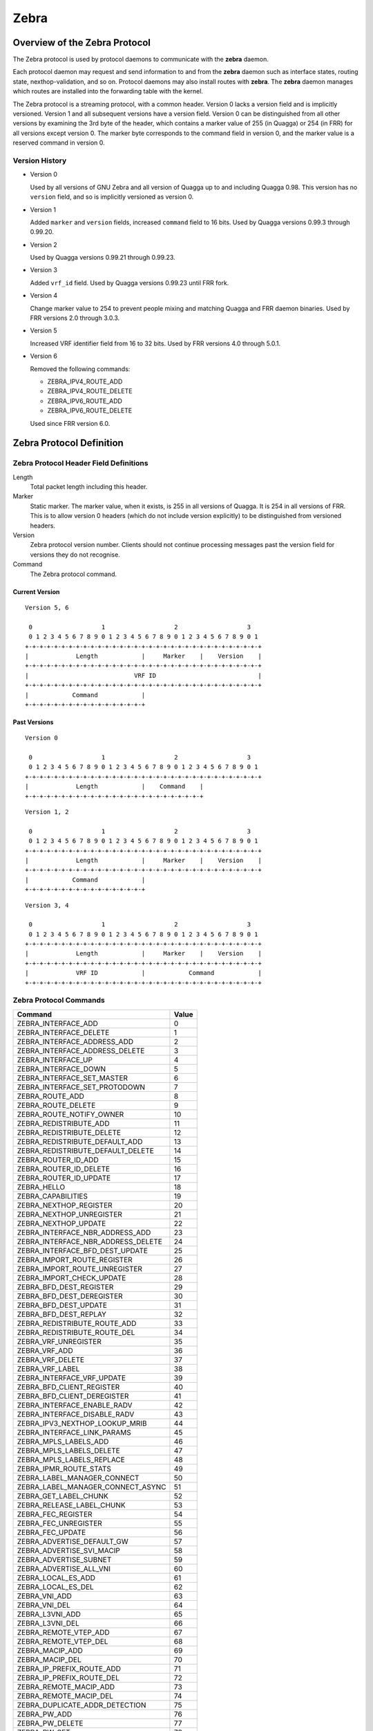.. _zebra:

*****
Zebra
*****

.. _zebra-protocol:

Overview of the Zebra Protocol
==============================

The Zebra protocol is used by protocol daemons to communicate with the
**zebra** daemon.

Each protocol daemon may request and send information to and from the **zebra**
daemon such as interface states, routing state, nexthop-validation, and so on.
Protocol daemons may also install routes with **zebra**. The **zebra** daemon
manages which routes are installed into the forwarding table with the kernel.

The Zebra protocol is a streaming protocol, with a common header. Version 0
lacks a version field and is implicitly versioned. Version 1 and all subsequent
versions have a version field.  Version 0 can be distinguished from all other
versions by examining the 3rd byte of the header, which contains a marker value
of 255 (in Quagga) or 254 (in FRR) for all versions except version 0. The
marker byte corresponds to the command field in version 0, and the marker value
is a reserved command in version 0.

Version History
---------------

- Version 0

  Used by all versions of GNU Zebra and all version of Quagga up to and
  including Quagga 0.98. This version has no ``version`` field, and so is
  implicitly versioned as version 0.

- Version 1

  Added ``marker`` and ``version`` fields, increased ``command`` field to 16
  bits. Used by Quagga versions 0.99.3 through 0.99.20.

- Version 2

  Used by Quagga versions 0.99.21 through 0.99.23.

- Version 3

  Added ``vrf_id`` field. Used by Quagga versions 0.99.23 until FRR fork.

- Version 4

  Change marker value to 254 to prevent people mixing and matching Quagga and
  FRR daemon binaries. Used by FRR versions 2.0 through 3.0.3.

- Version 5

  Increased VRF identifier field from 16 to 32 bits. Used by FRR versions 4.0
  through 5.0.1.

- Version 6

  Removed the following commands:

  * ZEBRA_IPV4_ROUTE_ADD
  * ZEBRA_IPV4_ROUTE_DELETE
  * ZEBRA_IPV6_ROUTE_ADD
  * ZEBRA_IPV6_ROUTE_DELETE

  Used since FRR version 6.0.


Zebra Protocol Definition
=========================

Zebra Protocol Header Field Definitions
---------------------------------------

Length
   Total packet length including this header.

Marker
   Static marker. The marker value, when it exists, is 255 in all versions of
   Quagga. It is 254 in all versions of FRR. This is to allow version 0 headers
   (which do not include version explicitly) to be distinguished from versioned
   headers.

Version
   Zebra protocol version number. Clients should not continue processing
   messages past the version field for versions they do not recognise.

Command
   The Zebra protocol command.


Current Version
^^^^^^^^^^^^^^^

::

   Version 5, 6

    0                   1                   2                   3
    0 1 2 3 4 5 6 7 8 9 0 1 2 3 4 5 6 7 8 9 0 1 2 3 4 5 6 7 8 9 0 1
   +-+-+-+-+-+-+-+-+-+-+-+-+-+-+-+-+-+-+-+-+-+-+-+-+-+-+-+-+-+-+-+-+
   |             Length            |     Marker    |    Version    |
   +-+-+-+-+-+-+-+-+-+-+-+-+-+-+-+-+-+-+-+-+-+-+-+-+-+-+-+-+-+-+-+-+
   |                             VRF ID                            |
   +-+-+-+-+-+-+-+-+-+-+-+-+-+-+-+-+-+-+-+-+-+-+-+-+-+-+-+-+-+-+-+-+
   |            Command            |
   +-+-+-+-+-+-+-+-+-+-+-+-+-+-+-+-+


Past Versions
^^^^^^^^^^^^^

::

   Version 0

    0                   1                   2                   3
    0 1 2 3 4 5 6 7 8 9 0 1 2 3 4 5 6 7 8 9 0 1 2 3 4 5 6 7 8 9 0 1
   +-+-+-+-+-+-+-+-+-+-+-+-+-+-+-+-+-+-+-+-+-+-+-+-+-+-+-+-+-+-+-+-+
   |             Length            |    Command    |
   +-+-+-+-+-+-+-+-+-+-+-+-+-+-+-+-+-+-+-+-+-+-+-+-+

::

   Version 1, 2

    0                   1                   2                   3
    0 1 2 3 4 5 6 7 8 9 0 1 2 3 4 5 6 7 8 9 0 1 2 3 4 5 6 7 8 9 0 1
   +-+-+-+-+-+-+-+-+-+-+-+-+-+-+-+-+-+-+-+-+-+-+-+-+-+-+-+-+-+-+-+-+
   |             Length            |     Marker    |    Version    |
   +-+-+-+-+-+-+-+-+-+-+-+-+-+-+-+-+-+-+-+-+-+-+-+-+-+-+-+-+-+-+-+-+
   |            Command            |
   +-+-+-+-+-+-+-+-+-+-+-+-+-+-+-+-+


::

   Version 3, 4

    0                   1                   2                   3
    0 1 2 3 4 5 6 7 8 9 0 1 2 3 4 5 6 7 8 9 0 1 2 3 4 5 6 7 8 9 0 1
   +-+-+-+-+-+-+-+-+-+-+-+-+-+-+-+-+-+-+-+-+-+-+-+-+-+-+-+-+-+-+-+-+
   |             Length            |     Marker    |    Version    |
   +-+-+-+-+-+-+-+-+-+-+-+-+-+-+-+-+-+-+-+-+-+-+-+-+-+-+-+-+-+-+-+-+
   |             VRF ID            |            Command            |
   +-+-+-+-+-+-+-+-+-+-+-+-+-+-+-+-+-+-+-+-+-+-+-+-+-+-+-+-+-+-+-+-+


Zebra Protocol Commands
-----------------------

+------------------------------------+-------+
| Command                            | Value |
+====================================+=======+
| ZEBRA_INTERFACE_ADD                | 0     |
+------------------------------------+-------+
| ZEBRA_INTERFACE_DELETE             | 1     |
+------------------------------------+-------+
| ZEBRA_INTERFACE_ADDRESS_ADD        | 2     |
+------------------------------------+-------+
| ZEBRA_INTERFACE_ADDRESS_DELETE     | 3     |
+------------------------------------+-------+
| ZEBRA_INTERFACE_UP                 | 4     |
+------------------------------------+-------+
| ZEBRA_INTERFACE_DOWN               | 5     |
+------------------------------------+-------+
| ZEBRA_INTERFACE_SET_MASTER         | 6     |
+------------------------------------+-------+
| ZEBRA_INTERFACE_SET_PROTODOWN      | 7     |
+------------------------------------+-------+
| ZEBRA_ROUTE_ADD                    | 8     |
+------------------------------------+-------+
| ZEBRA_ROUTE_DELETE                 | 9     |
+------------------------------------+-------+
| ZEBRA_ROUTE_NOTIFY_OWNER           | 10    |
+------------------------------------+-------+
| ZEBRA_REDISTRIBUTE_ADD             | 11    |
+------------------------------------+-------+
| ZEBRA_REDISTRIBUTE_DELETE          | 12    |
+------------------------------------+-------+
| ZEBRA_REDISTRIBUTE_DEFAULT_ADD     | 13    |
+------------------------------------+-------+
| ZEBRA_REDISTRIBUTE_DEFAULT_DELETE  | 14    |
+------------------------------------+-------+
| ZEBRA_ROUTER_ID_ADD                | 15    |
+------------------------------------+-------+
| ZEBRA_ROUTER_ID_DELETE             | 16    |
+------------------------------------+-------+
| ZEBRA_ROUTER_ID_UPDATE             | 17    |
+------------------------------------+-------+
| ZEBRA_HELLO                        | 18    |
+------------------------------------+-------+
| ZEBRA_CAPABILITIES                 | 19    |
+------------------------------------+-------+
| ZEBRA_NEXTHOP_REGISTER             | 20    |
+------------------------------------+-------+
| ZEBRA_NEXTHOP_UNREGISTER           | 21    |
+------------------------------------+-------+
| ZEBRA_NEXTHOP_UPDATE               | 22    |
+------------------------------------+-------+
| ZEBRA_INTERFACE_NBR_ADDRESS_ADD    | 23    |
+------------------------------------+-------+
| ZEBRA_INTERFACE_NBR_ADDRESS_DELETE | 24    |
+------------------------------------+-------+
| ZEBRA_INTERFACE_BFD_DEST_UPDATE    | 25    |
+------------------------------------+-------+
| ZEBRA_IMPORT_ROUTE_REGISTER        | 26    |
+------------------------------------+-------+
| ZEBRA_IMPORT_ROUTE_UNREGISTER      | 27    |
+------------------------------------+-------+
| ZEBRA_IMPORT_CHECK_UPDATE          | 28    |
+------------------------------------+-------+
| ZEBRA_BFD_DEST_REGISTER            | 29    |
+------------------------------------+-------+
| ZEBRA_BFD_DEST_DEREGISTER          | 30    |
+------------------------------------+-------+
| ZEBRA_BFD_DEST_UPDATE              | 31    |
+------------------------------------+-------+
| ZEBRA_BFD_DEST_REPLAY              | 32    |
+------------------------------------+-------+
| ZEBRA_REDISTRIBUTE_ROUTE_ADD       | 33    |
+------------------------------------+-------+
| ZEBRA_REDISTRIBUTE_ROUTE_DEL       | 34    |
+------------------------------------+-------+
| ZEBRA_VRF_UNREGISTER               | 35    |
+------------------------------------+-------+
| ZEBRA_VRF_ADD                      | 36    |
+------------------------------------+-------+
| ZEBRA_VRF_DELETE                   | 37    |
+------------------------------------+-------+
| ZEBRA_VRF_LABEL                    | 38    |
+------------------------------------+-------+
| ZEBRA_INTERFACE_VRF_UPDATE         | 39    |
+------------------------------------+-------+
| ZEBRA_BFD_CLIENT_REGISTER          | 40    |
+------------------------------------+-------+
| ZEBRA_BFD_CLIENT_DEREGISTER        | 41    |
+------------------------------------+-------+
| ZEBRA_INTERFACE_ENABLE_RADV        | 42    |
+------------------------------------+-------+
| ZEBRA_INTERFACE_DISABLE_RADV       | 43    |
+------------------------------------+-------+
| ZEBRA_IPV3_NEXTHOP_LOOKUP_MRIB     | 44    |
+------------------------------------+-------+
| ZEBRA_INTERFACE_LINK_PARAMS        | 45    |
+------------------------------------+-------+
| ZEBRA_MPLS_LABELS_ADD              | 46    |
+------------------------------------+-------+
| ZEBRA_MPLS_LABELS_DELETE           | 47    |
+------------------------------------+-------+
| ZEBRA_MPLS_LABELS_REPLACE          | 48    |
+------------------------------------+-------+
| ZEBRA_IPMR_ROUTE_STATS             | 49    |
+------------------------------------+-------+
| ZEBRA_LABEL_MANAGER_CONNECT        | 50    |
+------------------------------------+-------+
| ZEBRA_LABEL_MANAGER_CONNECT_ASYNC  | 51    |
+------------------------------------+-------+
| ZEBRA_GET_LABEL_CHUNK              | 52    |
+------------------------------------+-------+
| ZEBRA_RELEASE_LABEL_CHUNK          | 53    |
+------------------------------------+-------+
| ZEBRA_FEC_REGISTER                 | 54    |
+------------------------------------+-------+
| ZEBRA_FEC_UNREGISTER               | 55    |
+------------------------------------+-------+
| ZEBRA_FEC_UPDATE                   | 56    |
+------------------------------------+-------+
| ZEBRA_ADVERTISE_DEFAULT_GW         | 57    |
+------------------------------------+-------+
| ZEBRA_ADVERTISE_SVI_MACIP          | 58    |
+------------------------------------+-------+
| ZEBRA_ADVERTISE_SUBNET             | 59    |
+------------------------------------+-------+
| ZEBRA_ADVERTISE_ALL_VNI            | 60    |
+------------------------------------+-------+
| ZEBRA_LOCAL_ES_ADD                 | 61    |
+------------------------------------+-------+
| ZEBRA_LOCAL_ES_DEL                 | 62    |
+------------------------------------+-------+
| ZEBRA_VNI_ADD                      | 63    |
+------------------------------------+-------+
| ZEBRA_VNI_DEL                      | 64    |
+------------------------------------+-------+
| ZEBRA_L3VNI_ADD                    | 65    |
+------------------------------------+-------+
| ZEBRA_L3VNI_DEL                    | 66    |
+------------------------------------+-------+
| ZEBRA_REMOTE_VTEP_ADD              | 67    |
+------------------------------------+-------+
| ZEBRA_REMOTE_VTEP_DEL              | 68    |
+------------------------------------+-------+
| ZEBRA_MACIP_ADD                    | 69    |
+------------------------------------+-------+
| ZEBRA_MACIP_DEL                    | 70    |
+------------------------------------+-------+
| ZEBRA_IP_PREFIX_ROUTE_ADD          | 71    |
+------------------------------------+-------+
| ZEBRA_IP_PREFIX_ROUTE_DEL          | 72    |
+------------------------------------+-------+
| ZEBRA_REMOTE_MACIP_ADD             | 73    |
+------------------------------------+-------+
| ZEBRA_REMOTE_MACIP_DEL             | 74    |
+------------------------------------+-------+
| ZEBRA_DUPLICATE_ADDR_DETECTION     | 75    |
+------------------------------------+-------+
| ZEBRA_PW_ADD                       | 76    |
+------------------------------------+-------+
| ZEBRA_PW_DELETE                    | 77    |
+------------------------------------+-------+
| ZEBRA_PW_SET                       | 78    |
+------------------------------------+-------+
| ZEBRA_PW_UNSET                     | 79    |
+------------------------------------+-------+
| ZEBRA_PW_STATUS_UPDATE             | 80    |
+------------------------------------+-------+
| ZEBRA_RULE_ADD                     | 81    |
+------------------------------------+-------+
| ZEBRA_RULE_DELETE                  | 82    |
+------------------------------------+-------+
| ZEBRA_RULE_NOTIFY_OWNER            | 83    |
+------------------------------------+-------+
| ZEBRA_TABLE_MANAGER_CONNECT        | 84    |
+------------------------------------+-------+
| ZEBRA_GET_TABLE_CHUNK              | 85    |
+------------------------------------+-------+
| ZEBRA_RELEASE_TABLE_CHUNK          | 86    |
+------------------------------------+-------+
| ZEBRA_IPSET_CREATE                 | 87    |
+------------------------------------+-------+
| ZEBRA_IPSET_DESTROY                | 88    |
+------------------------------------+-------+
| ZEBRA_IPSET_ENTRY_ADD              | 89    |
+------------------------------------+-------+
| ZEBRA_IPSET_ENTRY_DELETE           | 90    |
+------------------------------------+-------+
| ZEBRA_IPSET_NOTIFY_OWNER           | 91    |
+------------------------------------+-------+
| ZEBRA_IPSET_ENTRY_NOTIFY_OWNER     | 92    |
+------------------------------------+-------+
| ZEBRA_IPTABLE_ADD                  | 93    |
+------------------------------------+-------+
| ZEBRA_IPTABLE_DELETE               | 94    |
+------------------------------------+-------+
| ZEBRA_IPTABLE_NOTIFY_OWNER         | 95    |
+------------------------------------+-------+
| ZEBRA_VXLAN_FLOOD_CONTROL          | 96    |
+------------------------------------+-------+
| ZEBRA_VXLAN_SG_ADD                 | 97    |
+------------------------------------+-------+
| ZEBRA_VXLAN_SG_DEL                 | 98    |
+------------------------------------+-------+
| ZEBRA_VXLAN_SG_REPLAY              | 99    |
+------------------------------------+-------+
| ZEBRA_MLAG_PROCESS_UP              | 100   |
+------------------------------------+-------+
| ZEBRA_MLAG_PROCESS_DOWN            | 101   |
+------------------------------------+-------+
| ZEBRA_MLAG_CLIENT_REGISTER         | 102   |
+------------------------------------+-------+
| ZEBRA_MLAG_CLIENT_UNREGISTER       | 103   |
+------------------------------------+-------+
| ZEBRA_MLAG_FORWARD_MSG             | 104   |
+------------------------------------+-------+
| ZEBRA_CLIENT_CAPABILITIES          | 105   |
+------------------------------------+-------+
